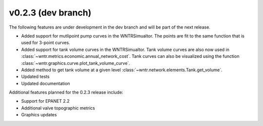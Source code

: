 .. _whatsnew_0230:

v0.2.3 (dev branch)
---------------------------------------------------
The following features are under development in the dev branch and will be part of the next release.
 
* Added support for mutlipoint pump curves in the WNTRSimualtor.  The points are fit to the same
  function that is used for 3-point curves.
* Added support for tank volume curves in the WNTRSimualtor.  
  Tank volume curves are also now used in :class:`~wntr.metrics.economic.annual_network_cost`.
  Tank curves can also be visualized using the function :class:`~wntr.graphics.curve.plot_tank_volume_curve`.
* Added method to get tank volume at a given level :class:`~wntr.network.elements.Tank.get_volume`.
* Updated tests
* Updated documentation

Additional features planned for the 0.2.3 release include:

* Support for EPANET 2.2
* Additional valve topographic metrics
* Graphics updates
  